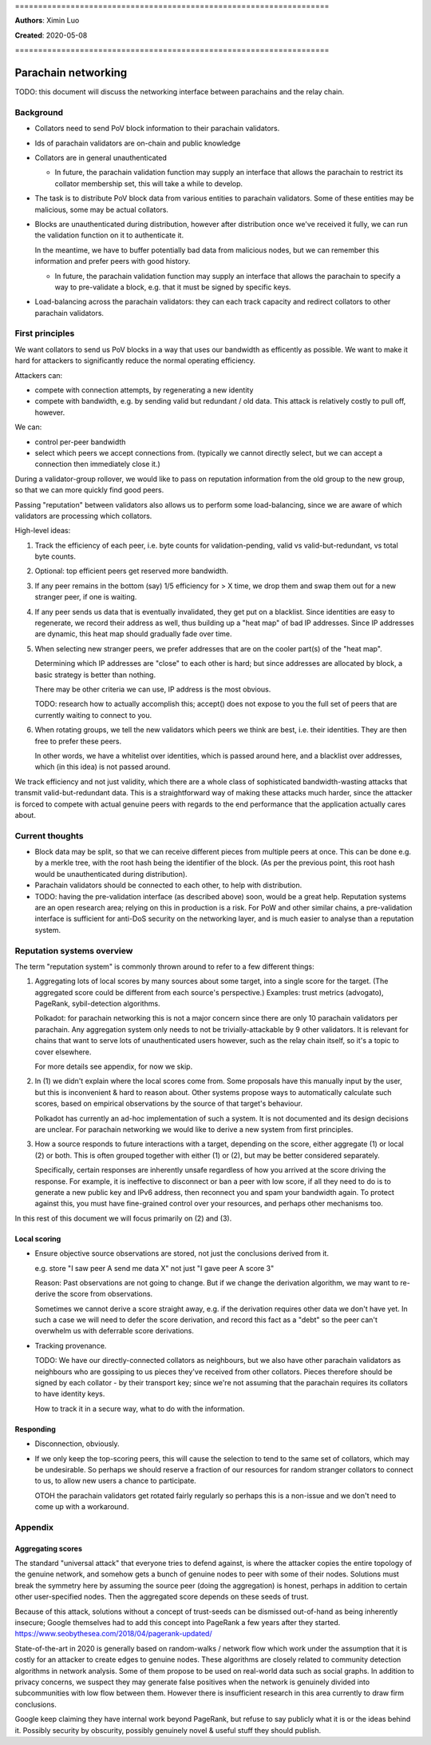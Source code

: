 \====================================================================

**Authors**: Ximin Luo

**Created**: 2020-05-08

\====================================================================

====================
Parachain networking
====================

TODO: this document will discuss the networking interface between parachains
and the relay chain.

Background
==========

- Collators need to send PoV block information to their parachain validators.

- Ids of parachain validators are on-chain and public knowledge

- Collators are in general unauthenticated

  - In future, the parachain validation function may supply an interface that
    allows the parachain to restrict its collator membership set, this will
    take a while to develop.

- The task is to distribute PoV block data from various entities to parachain
  validators. Some of these entities may be malicious, some may be actual
  collators.

- Blocks are unauthenticated during distribution, however after distribution
  once we've received it fully, we can run the validation function on it to
  authenticate it.

  In the meantime, we have to buffer potentially bad data from malicious nodes,
  but we can remember this information and prefer peers with good history.

  - In future, the parachain validation function may supply an interface that
    allows the parachain to specify a way to pre-validate a block, e.g. that it
    must be signed by specific keys.

- Load-balancing across the parachain validators: they can each track capacity
  and redirect collators to other parachain validators.

First principles
================

We want collators to send us PoV blocks in a way that uses our bandwidth as
efficently as possible. We want to make it hard for attackers to significantly
reduce the normal operating efficiency.

Attackers can:

- compete with connection attempts, by regenerating a new identity
- compete with bandwidth, e.g. by sending valid but redundant / old data. This
  attack is relatively costly to pull off, however.

We can:

- control per-peer bandwidth
- select which peers we accept connections from. (typically we cannot directly
  select, but we can accept a connection then immediately close it.)

During a validator-group rollover, we would like to pass on reputation
information from the old group to the new group, so that we can more quickly
find good peers.

Passing "reputation" between validators also allows us to perform some
load-balancing, since we are aware of which validators are processing which
collators.

High-level ideas:

1. Track the efficiency of each peer, i.e. byte counts for validation-pending,
   valid vs valid-but-redundant, vs total byte counts.

2. Optional: top efficient peers get reserved more bandwidth.

3. If any peer remains in the bottom (say) 1/5 efficiency for > X time, we drop
   them and swap them out for a new stranger peer, if one is waiting.

4. If any peer sends us data that is eventually invalidated, they get put on
   a blacklist. Since identities are easy to regenerate, we record their
   address as well, thus building up a "heat map" of bad IP addresses. Since IP
   addresses are dynamic, this heat map should gradually fade over time.

5. When selecting new stranger peers, we prefer addresses that are on the
   cooler part(s) of the "heat map".

   Determining which IP addresses are "close" to each other is hard; but since
   addresses are allocated by block, a basic strategy is better than nothing.

   There may be other criteria we can use, IP address is the most obvious.

   TODO: research how to actually accomplish this; accept() does not expose to
   you the full set of peers that are currently waiting to connect to you.

6. When rotating groups, we tell the new validators which peers we think are
   best, i.e. their identities. They are then free to prefer these peers.

   In other words, we have a whitelist over identities, which is passed around
   here, and a blacklist over addresses, which (in this idea) is not passed
   around.

We track efficiency and not just validity, which there are a whole class of
sophisticated bandwidth-wasting attacks that transmit valid-but-redundant data.
This is a straightforward way of making these attacks much harder, since the
attacker is forced to compete with actual genuine peers with regards to the end
performance that the application actually cares about.

Current thoughts
================

- Block data may be split, so that we can receive different pieces from
  multiple peers at once. This can be done e.g. by a merkle tree, with the root
  hash being the identifier of the block. (As per the previous point, this root
  hash would be unauthenticated during distribution).

- Parachain validators should be connected to each other, to help with
  distribution.

- TODO: having the pre-validation interface (as described above) soon, would be
  a great help. Reputation systems are an open research area; relying on this
  in production is a risk. For PoW and other similar chains, a pre-validation
  interface is sufficient for anti-DoS security on the networking layer, and is
  much easier to analyse than a reputation system.

Reputation systems overview
===========================

The term "reputation system" is commonly thrown around to refer to a few
different things:

1.  Aggregating lots of local scores by many sources about some target, into a
    single score for the target. (The aggregated score could be different from
    each source's perspective.) Examples: trust metrics (advogato), PageRank,
    sybil-detection algorithms.

    Polkadot: for parachain networking this is not a major concern since there
    are only 10 parachain validators per parachain. Any aggregation system only
    needs to not be trivially-attackable by 9 other validators. It is relevant
    for chains that want to serve lots of unauthenticated users however, such
    as the relay chain itself, so it's a topic to cover elsewhere.

    For more details see appendix, for now we skip.

2.  In (1) we didn't explain where the local scores come from. Some proposals
    have this manually input by the user, but this is inconvenient & hard to
    reason about. Other systems propose ways to automatically calculate such
    scores, based on empirical observations by the source of that target's
    behaviour.

    Polkadot has currently an ad-hoc implementation of such a system. It is not
    documented and its design decisions are unclear. For parachain networking
    we would like to derive a new system from first principles.

3.  How a source responds to future interactions with a target, depending on
    the score, either aggregate (1) or local (2) or both. This is often grouped
    together with either (1) or (2), but may be better considered separately.

    Specifically, certain responses are inherently unsafe regardless of how you
    arrived at the score driving the response. For example, it is ineffective
    to disconnect or ban a peer with low score, if all they need to do is to
    generate a new public key and IPv6 address, then reconnect you and spam
    your bandwidth again. To protect against this, you must have fine-grained
    control over your resources, and perhaps other mechanisms too.

In this rest of this document we will focus primarily on (2) and (3).

Local scoring
-------------

- Ensure objective source observations are stored, not just the conclusions
  derived from it.

  e.g. store "I saw peer A send me data X" not just "I gave peer A score 3"

  Reason: Past observations are not going to change. But if we change the
  derivation algorithm, we may want to re-derive the score from observations.

  Sometimes we cannot derive a score straight away, e.g. if the derivation
  requires other data we don't have yet. In such a case we will need to defer
  the score derivation, and record this fact as a "debt" so the peer can't
  overwhelm us with deferrable score derivations.

- Tracking provenance.

  TODO: We have our directly-connected collators as neighbours, but we also
  have other parachain validators as neighbours who are gossiping to us pieces
  they've received from other collators. Pieces therefore should be signed by
  each collator - by their transport key; since we're not assuming that the
  parachain requires its collators to have identity keys.

  How to track it in a secure way, what to do with the information.

Responding
----------

- Disconnection, obviously.

- If we only keep the top-scoring peers, this will cause the selection to tend
  to the same set of collators, which may be undesirable. So perhaps we should
  reserve a fraction of our resources for random stranger collators to connect
  to us, to allow new users a chance to participate.

  OTOH the parachain validators get rotated fairly regularly so perhaps this is
  a non-issue and we don't need to come up with a workaround.

Appendix
========

Aggregating scores
------------------

The standard "universal attack" that everyone tries to defend against, is where
the attacker copies the entire topology of the genuine network, and somehow
gets a bunch of genuine nodes to peer with some of their nodes. Solutions must
break the symmetry here by assuming the source peer (doing the aggregation) is
honest, perhaps in addition to certain other user-specified nodes. Then the
aggregated score depends on these seeds of trust.

Because of this attack, solutions without a concept of trust-seeds can be
dismissed out-of-hand as being inherently insecure; Google themselves had to
add this concept into PageRank a few years after they started.
https://www.seobythesea.com/2018/04/pagerank-updated/

State-of-the-art in 2020 is generally based on random-walks / network flow
which work under the assumption that it is costly for an attacker to create
edges to genuine nodes. These algorithms are closely related to community
detection algorithms in network analysis. Some of them propose to be used on
real-world data such as social graphs. In addition to privacy concerns, we
suspect they may generate false positives when the network is genuinely divided
into subcommunities with low flow between them. However there is insufficient
research in this area currently to draw firm conclusions.

Google keep claiming they have internal work beyond PageRank, but refuse to say
publicly what it is or the ideas behind it. Possibly security by obscurity,
possibly genuinely novel & useful stuff they should publish.
